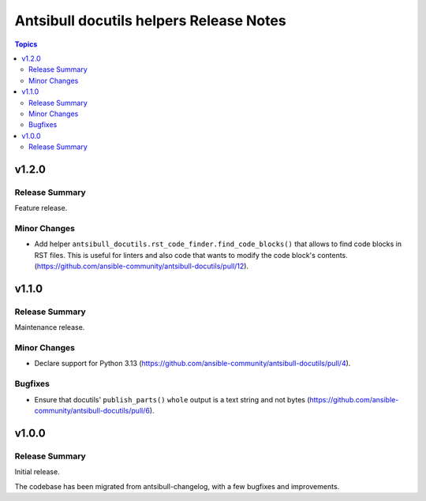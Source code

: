 ========================================
Antsibull docutils helpers Release Notes
========================================

.. contents:: Topics

v1.2.0
======

Release Summary
---------------

Feature release.

Minor Changes
-------------

- Add helper ``antsibull_docutils.rst_code_finder.find_code_blocks()`` that allows to find code blocks in RST files. This is useful for linters and also code that wants to modify the code block's contents. (https://github.com/ansible-community/antsibull-docutils/pull/12).

v1.1.0
======

Release Summary
---------------

Maintenance release.

Minor Changes
-------------

- Declare support for Python 3.13 (https://github.com/ansible-community/antsibull-docutils/pull/4).

Bugfixes
--------

- Ensure that docutils' ``publish_parts()`` ``whole`` output is a text string and not bytes (https://github.com/ansible-community/antsibull-docutils/pull/6).

v1.0.0
======

Release Summary
---------------

Initial release.

The codebase has been migrated from antsibull-changelog, with a few bugfixes and improvements.
